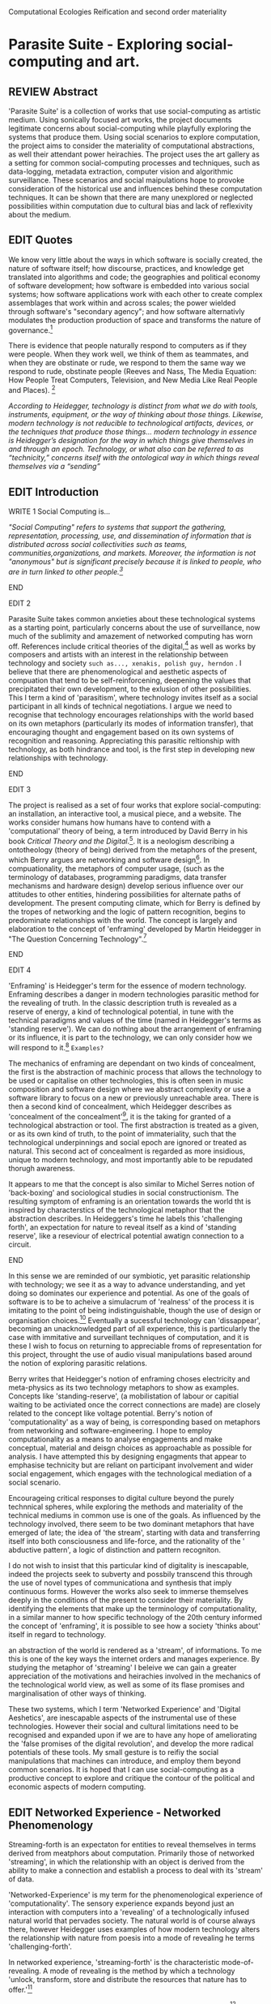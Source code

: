 #+TODO: WRITE EDIT REVIEW | DONE DELETE
Computational Ecologies
Reification and second order materiality

* Parasite Suite - Exploring social-computing and art.

** REVIEW Abstract

'Parasite Suite' is a collection of works that use social-computing as artistic medium. Using sonically focused art works, the project documents legitimate concerns about social-computing while playfully exploring the systems that produce them. Using social scenarios to explore computation, the project aims to consider the materiality of computational abstractions, as well their attendant power heirachies. The project uses the art gallery as a setting for common social-computing processes and techniques, such as data-logging, metadata extraction, computer vision and algorithmic surveillance. These scenarios and social maipulations hope to provoke consideration of the historical use and influences behind these computation techniques. It can be shown that there are many unexplored or neglected possibilities within computation due to cultural bias and lack of reflexivity about the medium.

** EDIT Quotes

   We know very little about the ways in which software is socially created, the nature of software itself; how discourse, practices, and knowledge get translated into algorithms and code; the geographies and political economy of software development; how software is embedded into various social systems; how software applications work with each other to create complex assemblages that work within and across scales; the power wielded through software's "secondary agency"; and how software alternativly modulates the production production of space and transforms the nature of governance.[fn:1]

   There is evidence that people naturally respond to computers as if they were people. When they work well, we think of them as teammates, and when they are obstinate or rude, we respond to them the same way we respond to rude, obstinate people (Reeves and Nass, The Media Equation: How People Treat Computers, Television, and New Media Like Real People and Places). [fn:2]

   /According to Heidegger, technology is distinct from what we do with tools, instruments, equipment, or the way of thinking about those things. Likewise, modern technology is not reducible to technological artifacts, devices, or the techniques that produce those things... modern technology in essence is Heidegger’s designation for the way in which things give themselves in and through an epoch. Technology, or what also can be referred to as “technicity,” concerns itself with the ontological way in which things reveal themselves via a “sending”/

** EDIT Introduction

*************** WRITE 1 Social Computing is...
/"Social Computing" refers to systems that support the gathering, representation, processing, use, and dissemination of information that is distributed across social collectivities such as teams, communities,organizations, and markets. Moreover, the information is not "anonymous" but is significant precisely because it is linked to people, who are in turn linked to other people.[fn:44]/
*************** END

*************** EDIT 2
   Parasite Suite takes common anxieties about these technological systems as a  starting point, particularly concerns about the use of surveillance, now much of the sublimity and amazement of networked computing has worn off. References include critical theories of the digital,[fn:43] as well as works by composers and artists with an interest in the relationship between technology and society =such as..., xenakis, polish guy, herndon= . I believe that there are phenomenological and aesthetic aspects of compuation that tend to be self-reinforcening, deepening the values that precipitated their own development, to the exlusion of other possibilities. This I term a kind of 'parasitism', where technology invites itself as a social participant in all kinds of technical negotiations. I argue we need to recognise that technology encourages relationships with the world based on its own metaphors (particularly its modes of information transfer), that encouraging thought and engagement based on its own systems of recognition and reasoning. Appreciating this parasitic reltionship with technology, as both hindrance and tool, is the first step in developing new relationships with technology.
*************** END

*************** EDIT 3
   The project is realised as a set of four works that explore social-computing: an installation, an interactive tool, a musical piece, and a website. The works consider humans how humans have to contend with a 'computational' theory of being, a term introduced by David Berry in his book /Critical Theory and the Digital/.[fn:42]. It is a neologism describing a ontotheology (theory of being) derived from the metaphors of the present, which Berry argues are networking and software design[fn:49].  In compuationality, the metaphors of computer usage, (such as the terminology of databases, programming paradigms, data transfer mechanisms and hardware design) develop serious influence over our attitudes to other entities, hindering possibilities for alternate paths of development. The present computing climate, which for Berry is defined by the tropes of networking and the logic of pattern recognition, begins to predominate relationships with the world. The concept is largely and elaboration to the concept of 'enframing' developed by Martin Heidegger in "The Question Concerning Technology".[fn:3]
*************** END

*************** EDIT 4
'Enframing' is Heidegger's term for the essence of modern technology. Enframing describes a danger in modern technologies parasitic method for the revealing of truth. In the classic description truth is revealed as a reserve of energy, a kind of technological potential, in tune with the technical paradigms and values of the time (named in Heidegger's terms as 'standing reserve'). We can do nothing about the arrangement of enframing or its influence, it is part to the technology, we can only consider how we will respond to it.[fn:50] =Examples?=

The mechanics of enframing are dependant on two kinds of concealment, the first is the abstraction of machinic process that allows the technology to be used or capitalise on other technologies, this is often seen in music composition and software design where we abstract complexity or use a software library to focus on a new or previously unreachable area. There is then a second kind of concealment, which Heidegger describes as 'concealment of the concealment'[fn:48], it is the taking for granted of a technological abstraction or tool. The first abstraction is treated as a given, or as its own kind of truth, to the point of immateriality, such that the technological underpinnings and social epoch are ignored or treated as natural. This second act of concealment is regarded as more insidious, unique to modern technology, and most importantly able to be repudated thorugh awareness.

 It appears to me that the concept is also similar to Michel Serres notion of 'back-boxing' and sociological studies in social constructionism.
The resulting symptom of enframing is an orientation towards the world tht is inspired by characterstics of the technological metaphor that the abstraction describes. In Heideggers's time he labels this 'challenging forth', an expectation for nature to reveal itself as a kind of 'standing reserve', like a reseviour of electrical potential awatign connection to a circuit.
*************** END

    In this sense we  are reminded of our symbiotic, yet parasitic relationship with technology; we see it as a way to advance understanding, and yet doing so dominates our experience and potential. As one of the goals of software is to be to acheive a simulacrum of 'realness' of the process it is imitating to the point of being indistinguishable, though the use of design or organisation choices.[fn:6] Eventually a sucessful technology can 'dissappear', becoming an unacknowledged part of all experience, this is particularly the case with immitative and surveillant techniques of computation, and it is these I wish to focus on returning to appreciable froms of representation for this project, throught the use of audio visual manipulations based around the notion of exploring parasitic relations.

    Berry writes that Heidegger's notion of enframing choses electricity and meta-physics as its two technology metaphors to show as examples. Concepts like 'standing-reserve',  (a mobilistation of labour or capitial waiting to be activiated once the correct connections  are made) are closely related to the concept like voltage potential. Berry's notion of 'computationality' as a way of being, is corresponding based on metaphors from networking and software-engineering. I hope to employ computationality as a means to analyse engagements and make conceptual, material and deisgn choices as approachable as possible for analysis. I have attempted this by designing engagments that appear to emphasise technicity but are reliant on participant involvement and wider social engagement, which engages with the technological mediation of a social scenario.

    Encourageing critical responses to digital culture beyond the purely technnical spheres, while exploring the methods and materiality of the technical mediums in common use is one of the goals. As influenced by the technology involved, there seem to be two dominant metaphors that have emerged of late; the idea of 'the stream', starting with data and transferring itself into both consciousness and life-force, and the rationality of the ' abductive pattern', a logic of distinction and pattern recogniton.

    I do not wish to insist that this particular kind of digitality is inescapable, indeed the projects seek to subverty and possbily transcend this through the use of novel types of communicationa and synthesis that imply continuous forms. However the works also seek to immerse themselves deeply in the conditions of the present to consider their materiality. By identifying the elements that make up the terminology of computationality, in a similar manner to how specific technology of the 20th century informed the concept of 'enframing', it is possible to see how a society 'thinks about' itself in regard to technology.

an abstraction of the world is rendered as a 'stream', of informations. To me this is one of the key ways the internet orders and manages experience. By studying the metaphor of 'streaming' I beleive we can gain a greater appreciation of the motivations and heirachies involved in the mechanics of the technological world view, as well as some of its flase promises and marginalisation of other ways of thinking.

 These two systems, which I term 'Networked Experience' and 'Digital Aeshetics', are inescapable aspects of the instrumental use of these technologies. However their social and cultural limitations need to be recognised and expanded upon if we are to have any hope of ameliorating the 'false promises of the digital revolution', and develop the more radical potentials of these tools. My small gesture is to reifiy the social manipulations that machines can introduce, and employ them beyond common scenarios. It is hoped that I can use social-computing as a productive concept to explore and critique the contour of the political and economic aspects of modern computing.
** EDIT Networked Experience - Networked Phenomenology

   Streaming-forth is an expectaton for entities to reveal themselves in terms derived from meatphors about computation. Primarily those of networked 'streaming', in which the relationship with an object is derived from the ability to make a connection and establish a process to deal with its 'stream' of data.

   'Networked-Experience' is my term for the phenomenological experience of 'computationality'. The sensory experience expands beyond just an interaction with computers into a 'revealing' of a technologically infused natural world that pervades society. The natural world is of course always there, however Heidegger uses examples of how modern technology alters the relationship with nature from poesis into a mode of revealing he terms 'challenging-forth'.

 In networked experience, 'streaming-forth' is the characteristic mode-of-revealing. A mode of revealing is the method by which a technology 'unlock, transform, store and distribute the resources that nature has to offer.'[fn:45]

 Berry describes twitter is as a phenomenological message system[fn:7] because of the mode of thinking about twitter encourages users to describe their experience of a particular moment (with their smartphone) in the most immediate terms possible. However, one of the concerns with the experence is how an alogrithmic process is made to seem  transparent, direct, and natural, as if a staggering logistical effort isn't taking place every time I make a google search. This sense of effortless computation is often acieved by careful user-interface choices. Because of this the experience of real-time networking often makes information seem like a vector (or stream ) with a velocity and direction, and one that can be acessed by turning on a tap and directing the flow. The metaphor of 'streaming-forth', thus makes other objects, seem like processors of real time aysncyhronous sytreams of information. Already this can be seen in changing paradigms in computer programming [fn:8], that emphasise the metaphor of piping, whereby modules are connected to trasfer an awaited stream of information. It is as mucha  response to the challenges of dealing with a new paradisgm for the delivery of information s a application of a metaphor that was already in peoples minds.

 This leads to famous phrases that seem typical of the present such as "all you need is data" [fn:9]. However these data streams also have trajectories, and sources, controlled by physical infrastructure and logistics, controlled by powerful entities. Like a water company. Perhaps the best example of the manner in which streaming-beings, as the model for humans to act as is seen is in the expectatons placed on workers in labour relations. Likewise people also begin to see themseles in terms of being 'streaming-beings', both in terms of producing a multitude of real-time information based on behavior (often used for surveillance and interaction studies). Also we are seen as responding in real time to demands placed on us, as seen in 'zero-hour contracts' that call for workers to dynamically respond to changing work hours (rather than beng called upon as with previous contract based systems)

 The experience of considering oneself both a recipient and generator of the 'stream', is one of the defining characterstics of modern experience. If participants are indeed ordering their world in response to 'streams,' then typical goals include processing information, performing algorithmic transformations, and searching for ways to filter information to make it /computeable/, which leads into to our second quality of computationality, recognising patterns through abductive reasoning.

*************** Identities as 'Streaming Beings'
*************** END

   What i am particlarly interested in is mutual real-time meaning making between multiple particpants or kinds of actors.

** EDIT Digital Aesthetics - Computational Ontology

   Computational ontology - ordering of the based on distinction / abductive reasoning

Also described as process of 'distinction' by Galloway in 'Against the digital'.

   In contrast to the sensory aspects of networked experience, digital aesthetics are the consecuences of the epistemology of computationality. At present, digital aesthetics are often describes under the bunner of 'pattern aesthetics'[fn:46], of 'the new aesthetic'[fn:47], as they represent a kind of rupture of the virtual and its logics into the real world. =Give Examples= However I wish to argue that this kind of knowledge system that machines are introducing has always been in existence, despite its renewed prominance =Give Examples=. the key aspect of digital aesthetics is idnetified by Berry as having 'abductive reasoning' as its logical modus operandi.

Example
"Under capitalism, cosnnsciousness is shaped and moulded within the frame of identity framing, that is, 'the subsumtion of all particular objects under general definitions and/or unitary systems of concepts" (Held 1997: 202)

 As a result, the particular is usually disllved into the universal. Today the unitary systems of concepts is supplied by comuputation, and more specifically by the computational categories and total system of computationality, which is increasingly manifested in a meiated 'new' supplied by real time streams.

While networked experience determines our mode of identification and engagement, I beleive that it is computational 'patterning', that has been adopted as our paradigm of what an experience should 'feel' like. It is a paradigm, goal and aesthetic system based on the implementation of the best pattern recognition system currently available to us, abductive reasoning.

 Abductive reasoning is a an approach to reasoning, ubiquitous in its use in software engineering. It is most often used when trying to make judgements working with 'fuzzy' or flawed data sets and can be contrasted with deductive (logic, proof-based) and inductive (probable, evidence based) reasoning. It is the 'fuzziest' kind of reasoning, somewhat akin to a 'best guess'. Abductive reasoning attempts to guess based on the information at hand, refining the set of best guesses as the quality improves or amount of data accumulates. one of the most well known examples included predictive text, other more complex examples have been shown by the google corperation, such as autocomplete suggestions[fn:10], early work on abductive resoning in computers was highly focussed on artificial intelligence[fn:11].

*************** abductive reasoning in real life...
		Similarities with symptom recognition in medicine. Influence of /A Pattern Language/
*************** end
  These two systems, which I term 'Networked Experience' and 'Digital Aeshetics', are inescapable aspects of the instrumental use of these technologies. However their social and cultural limitations need to be recognised and expanded upon if we are to have any hope of ameliorating the 'false promises of the digital revolution', and develop  the more radical potentials of these tools. My small gesture is to reifiy the social manipulations that machines can introduce, and employ them beyond common scenarios. It is hoped that I can use social-computing as a productive concept to explore and critique the contour of the political and economic aspects of modern computing.

** WRITE Computationality - our pattern language

Computationality = A new kind of technicity.

   When networked experiences and abductive resoning combine, they make up the set of characteristics that make up the table of concerns of 'computationality' described by Berry.

Abduction fuels the thinking, Networking the socializing.

*************** Categories of affect(?) in  berry's classification table
*************** END
*************** write on philosophy of software - constructivism
"this frantic disorientation uderneath the surface is therefor insulated from the user, who is provided with an interactional surface that can be familiar, skeudomorphic, representational, metonymic, flat, figurative or extremely simplistic and domestic."
*************** end


an important aspect to note is that this 'computational' mode of experience isn't dependant on any kind of technology or state of development in itself. as i have found in my research it is possible to create a networked experience based on streaming data and reactions based almost entirely on inter-human communication, as was the acase with the cyber-syn project in 1970s chile[fn:12].


Computationality is a form of communication, it only possible to acheive packet based communication through abductive reasoning and networked metaphors. Computation also allows for new combinations of public/private crossover.

   " computers classify according to the patterns which have already been prorammed within them . thus patterns serve to create a language, a /pattern language/, which is a set of classificatory means fo the identification of the type of thing an object presentented to the computer is. not the particular object, but the abstract calass of teh object and there fore the abstract pproperties and understandings that are pre-coded intot he computer and provide the bass of comprehension".

 The resulting experience can be described as a 'pattern language'. A 'pattern language' is something that we can be aware of, but whose methods tries to make itself 'transparent' to us. this appeal to transparency goes beyond the user interface level into all manner of abstractions at all levels of coded space: interfaces, application programming interfaces(apis), objects, macros, function composition, integrated circuits, all exist as abstractions that can make an processes result seem more natural when they hide away complexity. these toos are crucial for managing all of my projects, however the cumulative effect of these tools, often appears as a kind of 'magic' to the person using the tool to prepare an experience, and as a kind of faux 'natural' to the end user, who is intended to be none the wiser.
*************** pattern example
#+begin_src javascript
// sensor inputs, mouse cursor postition, page location,

#+end_src
*************** end

   for example, if i was to write a program that could recognise a pattern, say that you were reading this paragraph. i would first have to consier /how/ you were reading the text, both the phsysical device and medium. for instance in a book, on  a tablet or mobile device or on a computer
 in preparing to construct the algorithm i would consider what sensory inputs i have available, then design a solution
 and intention to read the paragraph that you are currently reading. a program might consist of a tracking of the

*************** personal example of emplacement
*************** end


'computationality' can then be experienced as a combination of computer processing and networking capabilty that embody a particular aesthetic and mode of experience for those that interact with the works [fn:13]. the particulars of the experience and aesthetic of 'computationality' has been specifically collected and outlined by others[fn:14] but i loosely define it as the experiencne of a real world decision that seems influenced or larely determined by by what would be appropriate for the algorithmic sensibilities of a machine rather than a human sense of design aesthetic. the manner in which this is realised

     a particular aspect of the 'computational' i have focussed on is the felt sense that a machine can be treated as a participant and social actor rather than a tool.

*** edit
  an ontological shift towards sympathy for the machnines 'algorithmic' methods of understanding, mediating our own notions of beauty. the projects are intended to be open ended, generative and participatory, blurring lines between artist and audience. a key goal of the works is for proamming choices to affect dramatic shifts in  social roles and duties for participants. the concept is to place emphasis on the notion that a generalised  machine can constructed equally be a machine gun or a vacuum cleaner, or a collaborator or spy. despite the outward presentation of a work or adoption of controversial digital 'features' such as data mining or monitoring,  technological systems are much more than hardware and code, they represent a,"'seamless web' of social, institutional and technological relationships.'"(122)it is the the heirachies and logistics of society that  play a crucial role in determining the material formation of a work[fn:15].

    the conceptual inspiration for these works is drawn from histories of early computing, the philosophical influence of early digital design, and cybernetic thought [fn:16], as well as philosophical works about technology and communication. [fn:17] specific models and refereences for the works are outlined later in their descriptions and documentation. in general, it is the history of cultural metaphors about computation, as well as studies of  technological opportunities that never materialised or fell to the wayside, that have helped me to explore other possibilieties for social interaction in computing.[fn:18] by exploring these topics we can see interesting possibilities for restructuring networked engagements with machines. i wish to argue, as has been shown by eden medina in her study of some of the rudimentary techniques explored by the cyberneticians of the cybersyn project in allende's chile, that it is not realtime communication of high tech computing that determines the sense of a 'networked experience', rather it is the idea of bi-directional streams of information that are being responded to. this idea is central in much of cybernetic organisational theory, and informs a wide range of practices today. one which i use extensively is the 'streams' programming technique, one that is prevalent in an extensive number of web programs at the moments.[fn:19]

*************** write go on more about audio
 in particular i have focused on the act of surveillance, a term that i am trying to explore beyond of its pejorative sense. exploring the  term surveillance has allowed me to consider the thin line between social engagement and intelligence collection. particularly when considering the perspective of a machine, it can be difficult to differentiate between methods that might enable new kinds of engagement and those that might alienate. in parasite one i have tried to design a surveilance model that offers two-way methods of remote listening by exploitng aspects of audio
*************** end

this term surveilance represents a useful union point between the machine and network, and implies a model of engagement based up monitoring and responding to interactions in a dynamic manner. for my studies it has come to represent a point of coalescence between the anxieties of today and an area of early study in the field of cybernetics. particularly in the early era of computing, and similar to speculation about the possible uses of the phonograph[fn:20], cyberneticians were wildly imagining what a computer would be useful for. certain unexpected innovations such as email also totally changed the field.

"e-mail emerged in 1971 when users began experimenting with ways of sending electronic messages from one networked computer to another. in her study of the internet's origins, janet abbate writes that e-mail "remade" the arpanet system and caused it to be see 'not as a computer system but rather as a communication sytem.'(ref.82) 1.[fn:21]

it is my belief that the notion of the usefulness for the computer in exploring musical, social and political possibilities can often be surprisingly limited. the key area of limitation i wish to explore is in the area of networked interaction between multiple agents. the key theme is essentially how the 'social' can be introduced into artistic and compositional practice.

the notion of the responsive surveillant, who may take on any biological or material form, is one of the cornerstone ideas of the field of cybernetics. we can see this biologically influenced notion otherwise known as a feedback system everywhere from the thermostat to many of the software 'daemons' of computers that operate in the backhand of unix based computers.[fn:22]

in these early experiments with the idea of 'what a compute should be', we can see the possibilities and disappointments of concepts such as like 'socialist computing', and efforts to radically reconsider the function of the computer when it is relevant to the culture and philosophy of disparate groups.

artistically a reconsideration of the manner in which we interact with computers and each other under the banner of surveillance also represents a sincere attempt to portray some of the radical possibilities of computer art when it embraces its lineage and explores the anxieties of the present.

these three areas: the philosophies of how machinic interactions have coalesced into one commonly accepted into a common form, a look at unexplored possibilities and under-emphasised potentials in the present, and a search for how to revive those alternative futures, each represent the three strands of artistic research in the project.

i have attempted to unify these into four project.

it is a kind of consideration of the discrete and quantifiable that happens when we begin to employ a kind of empathy toward a machinic perspective.
*** edit
**** p1.
'immateriality of software[fn:23]'
describes it as a /super-medium/ that unifies other forms,  (tv/film/radio/print), rather than containing them it reforms and reshapes them into a "new unitary form"[fn:24] "this super-medium acts as both a mediatingn and structuring frame that we must understand through its instantiation under particular physical constraints" - rejecting the immateriality of software. analysisng the doing, platform studies.

the terms 'softwarized society' coined by dacid berry [fn:25] encapsulates what i see as the outcome of networked experience and computational aesthetics. the term describes the impuct of computers on culture as both metaphor and (an often transparent) medium. {such as?} as technology inculcates itself we are indanger of forgetting how entangled with computer code we really are, it would be hard for me to think of any aspect of my daily life that isn't entangled within the world of software code, living within a nation dependant on software, and using it to write this exegesis. software is part of the narrative of our lives, and yet often overlooked. fuller (2006) notes, "in a sense, all intellecual work is now 'software study', in that the software provides its media and its context..." berry encourages us to think about the "structure of feeling[fn:26]"  and methods of usefulness permitted by code. noting that technology is a cultural metaphor as well as lexical and physical object. these varied cultural thoughts about technology in relation to the self and society inform practice and engagement with tools as well as wider social and economic relations. to the extent that berry believes the metaphors of software in particular, to form a 'plane of immanance' that shapes relations[fn:27].
*** write

by treating projects as socio-technical assemblages, connected to "broader networks of social relations and institutional ensembles"[fn:28]. i plan to
use technology as its own medium to consider the role of technologies. the intent is not to reject or provocate but to describe origins of human anxiety about the digitization of our world [fn:29].

as the context of the work is on social uses of technology, particul the manner in which  actors roles this can be manipulated within these, research for this project has involved histories of the social in computing. within these histories, didactic and utopian attitudes to technology are rife, particularly in studying the histories of cybernetics, early personal-computing and 'socialist'-computing [fn:30].

however they it has tended to become apparent that the hopes and dreams of people like stafford beer and stewart brand are products of their of their time, in which the possibilities of new tools empowering users to create new worlds did seem real. this utopian bent make for interesting parellels with modern composers such as stochasen and xenakis, who exhibited similar attitudes about technology [fn:31].

it is this tension between the utopian attitudes of the past and some of the anxieites of the present. all of which belie the use of the same kinds of tchnology, which i wish to explore in these workds. my hypothesis is that there is a way through this, that within some of the most pervasively distressing manipulations of technology by governmet agencies and coverty actors[fn:32], there are techniques to reconsider the uses of technology once again if we look to some of these abandoned histories of computing.

*************** write para on theory
*************** end

with the hope to point out some of the heirachies and possbilities bestowed on different actors given certain combinations. the emphasis is on the social and collaborative aspects that are possbile, with their attendant possibilities for exploitation, re-working and misuse both creative and destructive.

one particuular kind of technological assemblage that is commonly known to provoke feelings of anxiety about the digital, is techniques of surveillance[fn:33]  , can have their heirachies and processes changed to give power to new actors and outcomes.

these projects, which try to take the same materials and processes of the anxiety inducing technologies in question are somewhat foregone in their conclusion that is often the heightened ability of established heirachies and actors to utilise these tools for ill will rather than the technic itself.

in my attempt to consider the design and implementation of tools like computer vision, real-time communication and data-colleciton, i have often found that the design and user experience as a developer is often imprinted with the culture and expectations of the teams that assembled the foundations of these tools[fn:34]. in a sense i have discovered  a source for my own anxiety in a consciousness of the kind of corporate cultures values embedded in the design of systems. my response to this has been to try and configure atypical user interfaces and methods of engagement, such as avoiding teh user metaphor of a person sitting at a computer terminal with keyboard and mouse, and trying to treat sound as a first-class user interaction medium[fn:35].


in this sense the work is inspired by coucpets such as 'sousveillance'[fn:36] where a technology is leveled against an oppressor rather than the opposite. in my course of exploring how to 'turn the tables' however, i have also found that it is often the composition of technologies and the relationships that their design encourages[fn:37], that require the formulation of organic and locally specific technologies that offer solutions more relevant in my case for an artistically inpired, more affecting outcome, and on a general level benefit participants.

*** todo quote about subroutines and influence on programming[fn:38].


however the process by which i developed this project was not from a carefully chosen theme, but rather a methodoology where i have sought to describe some of the 'back boxes' of communications that i interact with on a daily basis. my methodology for investigating something like data-collection, monitoring and signal intelligence is derived from creating a project that mimics a small subset of these behaviors in an uncommon context, and then noting the processes that are fundamental to the existence of the 'machine'. this method involves treating the world in a manner very simlar to the concept of a 'function', otherwise known as a subroutine in computer programming. in some way i am attempting to import concepts from a pradigm in computer programming, 'functional programming'

many interesting things can be said about

. it just so happens that when i consider some of the inherant qualities of the manner in which i would conduct myself, even in moments that i step away from a 'screen', the encounters of my life are all deeply network driven. one of the discoveries of early computing i sthat computational speed makes vastly wider and new kinds of networks possible.[fn:39]
pattern aesthetic-


|--------------------+-----------------------------+---------------------------|
|                    | technicity                  | computationality          |
|                    | (modern technology)         | (postmodern technology)   |
|--------------------+-----------------------------+---------------------------|
| mode of revealing  | challenging-forth (gestell) | streaming-forth           |
|--------------------+-----------------------------+---------------------------|
| paradigmatic       | technical devices,          | computational devices     |
| equipment          | machines                    | computers, processors.    |
|--------------------+-----------------------------+---------------------------|
| goals (projects)   | 1. unlocking                | 1. trajectories           |
|                    | transforming                | processng info            |
|                    | storing                     | algorithmic trans         |
|                    | distributing                | (aggregation, reduction   |
|                    | switching about             | calculation) as           |
|                    | standing reseve             | /data reserve/            |
|                    | 2.efficiency                | 2. computability          |
|--------------------+-----------------------------+---------------------------|
| identities (roles) | ordered beings              | streaming beings          |
|--------------------+-----------------------------+---------------------------|
| paradigmatic       | *engineer* time motion      | *design* info theory      |
| epistem            | studies, method-time        | graph theory              |
|                    | measurement (mtm)           | data viz                  |
|                    | instrument rationality      | communicative rationality |
|--------------------+-----------------------------+---------------------------|

** EDIT Inspirations

The inspiriation is taken from serres concept of 'black boxing'. seeing the world in terms of components. taking one and stripping away layers of abstraction in order to understand the processes involved, then returning the 'box' to its position  with newfound understanding.

In my case i am looking at the current state of human relations as i experience them. i am particularly focussed on the 'machinic' qualities and the managemnt of what is commonly thought of as mediation, and common anxieties and concerns with current engagement. i am usingtools that seem applicable and the easiest and most relevant to the concerns. typically the same materials such as, web page scripting, electronic components and sensory inputs and outputs, that are involved in the 'black box'.

So while the work might seem at first technical in nature. i am more interested in trying to 'simply' understand a set of relations and use audio as a descriptive tool.

The four art installations i have assembled represent a set of considerations about how music and technology should interact, and of what this might mean for wider attitudes about the role of the computer in music and society at large.

** EDIT Historical Studies

similarly to the cyberneticians, counterculturaliststs and techno-utopians, i wish to explore the interaction of sytems and tools and how the relate.
it has also at times offered a challenge to the

it is my argument that aspects of thinking about how computers should be used in art and music are limited by ideological constraints on the kinds of interaction that can be permitted.

the lineage of the the 'california ideology' on interaction with computers today seems to enforce the idea of engagement witha  computer being focused on having one operator, holding tight deterministic control over one program utilising an acceptable set of input and output techniques.

however rather than attempting to completely divorce myself from this lineage or propose my own utopia. i wish to make a study of these forces of technoligical ideology and incorperate it into my artworks. by blending representations of the problematic lineage and present state of paranoia with other utopian visions of computing that never quite made it. as well as some of my own ideas about what might be possible in the realm of collaborative experience and new and experimental engagement with machines, others and ourselves. i hope to reintroduce political ideas into the discussion of technology by reintroducing the social and political into the musical and technological landscape.

i argue that there is a link between some aspects of the transhumanism which has influenced much of technological design and desires of transcendence in 20th century music compoers such as john cage that has emphaised transcendce at he expese of 'silencing the social' in the wods of douglas kahn. it is not my wish to decry these works, rather to celebrate and reconsider them in the context of today where we are never sure if we are too connected and being surveilled, or too alone and alienated. instead by seeking o re-empahises teh socaial, collaboratvie aspects of that is already there instead by seeking o re-empahises teh socaial, collaboratvie aspects of that is already there.


as this project, determined in looking at 'possibilities', has a somewhat futuristic bent. i have elected to be somewhat wary of the degree to whih i cast the future in the mod eof my own emplacement. this circular inevitablility of conditioning my works into a kind of 'future-present' is somewhat inescapable. however in an attempt to mitigate this i have tried to take inspiriations for my work from other 'failed utopias' as much as the one i currently reside in.

in looking to early expectations and the failed dreams or unexplored possibilities of early omputer history, particulary notions of socialist computing, artificial intellignece, cybernetic surveilland and hippie counterculture, along with the ideas of modernist music composer such as xenakis, berio and stochausen, who all had similar utopian notions about the future of both society and their art.

the cybersyn surveillance project of allende's chile, the cybernetic counterculture of 1960's san franciso and

i have instead looked at other failed utopias. since this work is a study in the effects of networking and computation.

exploring some of their neglected meanings and history of terms and contrasting that with where the emphasis of specific definition lies today is a key part of the work. by looking at the complete history and meaning of terms, particularly alternate meanings, i feel we can begin to excavate other possibilities, possibilities that were always available but feel cut off from now.

for example, the word computer has a been on a historical journey from meaning a human being that makes calculations, to a device facilitation calculation. however even the interesting parts of that statement miss some of the socio-cultural aspects of what a being a computer means.

for instance that computers were once large teams of people used in warfare to calculate distances, supplies and give reckonings for artillery. or that later computers became numerical analysts, a job that was generally gendered to be for women, and teams of women were given the task of managing early machine-based computers. (hmm prob not necessary, incl. refs).

how to portray this rich and often conflicted history in a word is a difficult task. we see that  a key role for the artist can be excavating meaning. looking that the meanings that have been applied over the years and following a common task in critical theory, asking why certain aspects have traditionally been ignore, or taken as a given. because of this, to begin my process i have given in depth listings of the meaning of key terms for the suite of works.  a dictionary definition offer a reflection on the range of meaning and the suggest links to the history of what are seen as ‘modern’ terms. i am seeking to try and combine and undermine these terms to try and understand my own position.

** 'Streaming-forth' and Time based Art
    if installation is not a processional peice, w/ beginning and end, where does that situate sound? digital influence. is adaptive/ generative sound still time based? is it more real time and responsive?


* WRITE Parasite One
** Summary - Inspiration for Work.

The work is focussed around exploring the idiosyncrasies of networked real time communication in the context of a sound art tradition.

The principal sources of inspiration are a re-interpretation of John Cage’s Imaginary Landscape Number 5 (link). My re-imagined take on the work is also inspired by the oblique networking system of the video game Dark Souls (link appendix), as well as the ‘giant’ piano featured in toy store sequences from the movies Big(link) and Lethal Weapon(link).

The initial version of this installation takes place on a staircase with eight stairs. Each stair has a simple floor trigger underneath and adjacent light source to light up a user's feet when they activate a stair.

Each time the program is run that controls the stairs is initialised the stairs are given a sample to continuously loop from a randomly chosen collection of audio files on the installation computer (link to script for sample picker) to act as its streams.
Under the staircase is a speaker playing eight pre-arranged ‘streams’ of sampled information, the volume of each stream, corresponding to stair, is controlled by the floor triggers.

There is also a website for the installation where users can log on to observe and listen to the installation. Access to the website also offers users two pieces of added functionality. After allowing access to users microphone and camera, they can now trigger staircase responses remotely by hovering over a box representing each stream. However by participating in this manner the user becomes part of the installation, the sounds of their microphone stream replace those of one of the stairs in the installation for as long as they are visiting the site.

Realisations
(Video)

Implications

The work attempts to deal with some of the major themes of the collection of works. Namely by looking at surveillance and the idea of ‘engagement’ with the surveyor. The work attempts to press the

Experience

The observed experience is markedly different for the two kinds of participants in the installation as they assume different roles, In-situ visitors are usually at first surprised by the manner of the

** Technical Outline
*** Intro
The installation parasite is a work that occupies a staircase, using 8 floor panel sensors constructed from conductive material and plastic to form large ‘buttons’. These ‘buttons’ are placed under pieces of carpet and wired to an arduino microcontroller communicating with a small desktop computer.

The computer is set to transmit sound within the space using the audio capabilities of html5’s javascript application programming interfaces (APIs) and the microcontroller messaging and web serving capabilities of the node.js server side javascript language.

What is immediately obvious to the participant is that the computer is set to send messages to turn on 12 volt LED strips attached above the stairs, these light up as participants stand on the floor sensors. The computer is also outputting 8 muted streams of audio, a corresponding stream also having its volume increased also when a user stand upon a floor sensor. A the top stairs visible to those ascending there is a handwritten universal resource locator (URL)
directing those who are interested to visit a web page (currently: www.parasite.ngrok.com
(diagram of installation)

all source code available at https://github.com/brookemitchell/parasiteChat

*** Physical Computing - Arduino Circuit

In the spirit of ongoing development, the circuit constructed is simple enough to understand and designed to emphasise direct user input with highly responsive feedback prioritised above consistency of user experience. Sensors are expected to  register input instantly, resulting in the ability for the user to trigger results multiple times simultaneously by adjusting the weighting of their feet or coerce buttons into a ‘stuck’ state by carefully removing weight off the floor panel. These kinds of user ‘hacks’ and edge cases are encouraged as part of the art work rather than erased by attempts to enforce  total consistency of user interaction.

(img – circuit diagram)

The floor sensors that serve as basic buttons are connected to eight digital inputs on the arduino, using the internal pins of each pin to serve as pull up resistors and create a typical ‘button’ input circuit. To control the lighting eight digital outputs send 5v control voltage signals to eight N-Channel MOSFETs (link). The MOSFET transistors have 12v voltage provided by a separate power rail that is gated by the MOSFET, as controlled from the arduino, a  a corresponding LED strip can be illuminated whenever 5v control voltage is sent from one of the digital out pins.

The firmware of the Arduino is then uploaded with the Standard Firmata microcontroller library (link), which allows for the microcontroller to interpret midi messages over serial.

(Communications Diagram)

*** Server side programming - node.js: express, logfmt, johnny-five and socket.io

The server, a small computer connected to the microcontroller, manages the major communication aspects of the installation, those being communication with the arduino, handling html web page requests and bi-directional webSocket communication with users once the page is sent. These three aspects are each handled within the node.js server-side javascript language by three module libraries,  johnny-five (microcontroller messaging), express(serving dynamically generated web-pages) and socket.io (webSockets management). In addition to this a small logging system is used to store user behaviour for later analysis and a database and archiving system exist to store user messages and video archives.

*** Johnny-Five (link)

The Johnny-Five library allows node.js to communicate with the Microcontroller by sending midi messages over the serial bus to the arduino. The requirements for the arduino in this instance are to register any floor sensor button presses, log them and then send an ‘on’ message to the 12v LED strip corresponding to the panel. The second requirement is to also send this message on to the webSocket management system, to be broadcast to all users. The final requirement is to also receive any messages from webSockets that direct the microcontroller to turn its LEDs on and do so. This third requirement enables the arduino to receive messages from remote participants, in this case so that visitors to the web page can control the installations light and sound by hovering over different buttons, simulating in-person participation.

(img 10 liner johnny-five code snippet)

*** express

Users who visit a web page a served a web page from the installations computer. This page contains the current user numbers of the chat room as well as the necessary authentication tokens for them to use the video chat. To provide the dynamic content the express middleware generates the html necessary. In this case the process is relatively simple, with the content being a  largely static page augmented with dynamically generated user tokens and statistics, as well as the last ten chat messages as retrieved from the database.

*** socket.io (link)

The socket.io library manages webSockets providing a more manageable abstraction for dealing with aschronous realtime messages. As the name implies, the library forms the core of the input/output messaging system of the installation by relaying messages in real time between disparate users and the server. The library can therefore manage all aspects of the chat application and user hover actions. Keeping track of users and their states and broadcasting these messages to all participants as well as broadcasting button triggers on the stairs to all website users.

*** Logging

A simple but key aspect is the ability to accurately log events for later analysis and compositional practice.. In this case a user logging on hovering over of standing on a  step are all given a date and time stamp then logged to a text file. Further user monitoring is handled on the client side by cloud based services firebase.io (link) and openTok (link).

*** Database & Archiving

Chat messages are logged to the cloud base fiebse service as they are received. This provides a complete text archive of all messages that can be acessed using an api from anywhere. Allowing the server to send clients the last ten messages to provide context and possibilities for analysis of the data to inform compositions. Similarly the server-side aspects of the openTok real-time-communication for video library offer a convenient way to archive video chat usage, which is then uploaded to a cloud-based storage instance provided by providers such as microsoft azure or any cloud provider that is currently offering discount cloud computing such as amazon ec2.

*** Client Side Web Programming - Chat, Video and Web Audio


The web server provides two web pages, one outwardly facing root of the web site, which serves the main client side application, a chat room with real time audio/video communication. The second page (henceforth referred to as the ‘host’ page) is served is at  an undisclosed url that provides audio functionality for the staircase and intended only for use in a scenario where a computer is connected to a webcam, speakers and microphone, although the possibilities of ‘hacking’ the host page is left open due to its publicly accessible address.

The ‘host’ page is primarily designed to contain a web audio API ‘audiocontext’ (link to appendix describing web audio api) that is controlled by webSocket messages to turn gain nodes on and off, a buffer and gain node corresponding to each step. This buffer initially contains a long (8 minutes or more) field recording. As users step on floor sensors or web client users hover over a set of 8 boxes , the corresponding gain node of a stair is un-muted.

For further explanation of the webAudio API system please see appendix 1.

(webAudio context diagram of internal signal flow)

The ‘host’ pages user functionality is minimal and specifically designed around the needs of the installation, providing appropriate responses to websocket messages by raising the gain of audio streams if told to by the server or another client. Despite the possibility of

(Video of ‘host’ page demo showing gain being added on step or user hover)


* WRITE Parasite Two


* WRITE Parasite Three


* WRITE Parasite Four


* WRITE Conclusions

  Technology as more medium than instrument, instrumental thinking as problematic.
is particular association is identified in “The Question Concerning Technology,” where Heidegger says that as long as we perceive “technology as an instrument, we
remain held fast in the will to master it.”9 A similar theme is taken up and examined by Heidegger in What is Called Thinking?10 Within this text, Heidegger pronounces that Nietzsche’s overman
represents the embodiment of pure technological being, insofar as the overman’s will is a will that
strives to dominate and master anything that is other.11 Heidegger feels that the overman is not an anomalous phenomenon in the modern technological age. All those who live under the sway of modern technology have to confront this reality. Within the periphery of the epoch of modern
technology, “the only thing we have left is purely technological relationships.”12

  The end goal is the hope tat users will envisage teh ways in which existing social engagements can be 're-tooled'. The 'hack' of technology is often not highly technical, instead it is a re-visioning of what a technology could be useful for.

communications technology and musical practice hold much in the way of a common history, converging and

the following works are a study in the relationship and possibilities in the spaces between communication technology and artistic practice.

on a personal level one piece of anecdotal evidence that i have noticed is the large number of programmers and ict (informatin communicatons technolgy) workers that are musicians, composers or disc.

The other piece of anecdotal evidence is the predisposition for composers toward computer programming and electronics.
* WRITE Extra Notes

*** Look at study on Links

jockeys[fn:41].
*** WRITE Graph of structure of Computationality

Networked Experience() ->
Abductive Aesthetics() ->
= Computationality ()
both combine into set of qualities

(Berry on Twitter [p. 76])As a form of computational media that is highly social, it presents an interesting case study in relation to our public/private experiences of communication through a computational platform.

   In this respect human relationships with technology occupy a somewhat vexed space, with technology seen as both 'means to an end', a tool of progress or improvement, yet perhaps more importantly technology is also a medium through which we experience the world.

* Footnotes

[fn:1] (Kitchin 2011: 946)

[fn:2] Think python p. 7

[fn:3] heidegger qct

[fn:4] Explain mod eof revealing

[fn:5] (En)framing Heidegger

[fn:6] description of links between software and constructionism

[fn:7] Berry, Twitter as phenmopmenological

[fn:8] Streams Programming Languages

[fn:9] AllYOu need is data DTD

[fn:10] google autocomplete suggestions description link

[fn:11] link between abductive reasoning and ai.

[fn:12] ref to dependdence on human actors in cybersyn

[fn:13] link to uses of term

[fn:14] link to new aesthetic site / files

[fn:15] idea inspired by frocki's first film.

[fn:16] link to weiner

[fn:17] link de landa, berry.

[fn:18] idea taken from the talk,"the web that wasn't" )[[webthatwasnt][twtw]]

[fn:19] link to deetails on javascript streams

[fn:20] article about uses of early phonograph

[fn:21] edina 64

[fn:22] whats a daemon yo.

[fn:23] berry 10

[fn:24] berry 10

[fn:25] softwareised society, link opening of phil of software on dependance on software for survival. berry p.

[fn:26] berry, p. 6.

[fn:27] berry and deleuze, p. 18.

[fn:28] berry p.62

[fn:29] software is eating the

[fn:30] link to treer main history book / topics

[fn:31] stoch to xenakis quote

[fn:32] link five eyes surveillance

[fn:33] def of

[fn:34] link to classic essay about design of saftware informed

[fn:35] any links to this? there was a bit from deland

[fn:36] sousveilance

[fn:37] foucoult link, design of software and oppression

[fn:38] functions in programming.

[fn:39] computers and society

[fn:40] ref to book on the desing of programs reflecting workplace.

[fn:41]

[fn:42] 'Critical Theory and the Digital'

[fn:43] Theories of the Digital

[fn:44]  From "Social Computing", introduction to Social Computing special edition of the Communications of the ACM, edited by Douglas Schuler, Volume 37 , Issue 1 (January 1994), Pages: 28 - 108

[fn:45] explainng Heidegger

[fn:46] Pattern Aesthetics

[fn:47] the new Aesthetics

[fn:48] Second ceoncealment Heidgger

[fn:49] Heidegger notes in /Being and Time/ that the priveleging of the present has a *parasitic* relationship with the concept of time. This could be extended.

[fn:50] Enframing Heidegger p.2

[fn:51] Enframing p.6
